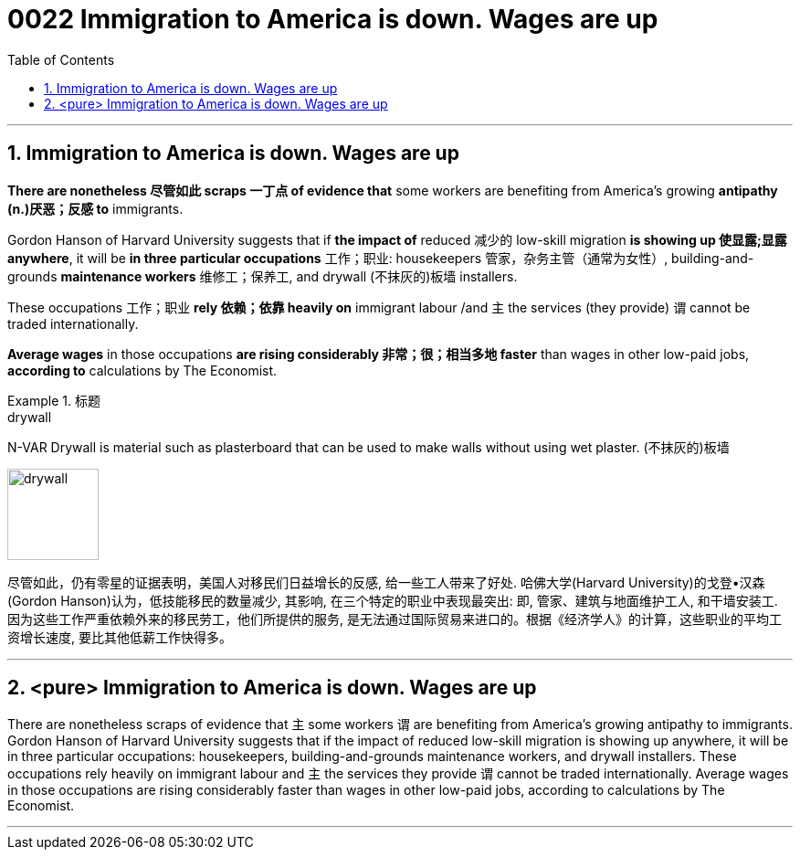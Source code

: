 
= 0022 Immigration to America is down. Wages are up
:toc: left
:toclevels: 3
:sectnums:

'''

== Immigration to America is down. Wages are up


*There are nonetheless 尽管如此 scraps 一丁点 of evidence that* some workers are benefiting from America’s growing *antipathy (n.)厌恶；反感 to* immigrants.

Gordon Hanson of Harvard University suggests that if *the impact of* reduced 减少的 low-skill migration *is showing up 使显露;显露 anywhere*, it will be *in three particular occupations* 工作；职业: housekeepers 管家，杂务主管（通常为女性）, building-and-grounds *maintenance workers* 维修工；保养工, and drywall (不抹灰的)板墙 installers.

These occupations 工作；职业 *rely 依赖；依靠 heavily on* immigrant labour /and 主 the services (they provide) 谓 cannot be traded internationally.

*Average wages* in those occupations *are rising considerably  非常；很；相当多地 faster* than wages in other low-paid jobs, *according to* calculations by The Economist.

.标题
====
.drywall
N-VAR Drywall is material such as plasterboard that can be used to make walls without using wet plaster. (不抹灰的)板墙

image:img/drywall.jpg[,100px]


尽管如此，仍有零星的证据表明，美国人对移民们日益增长的反感, 给一些工人带来了好处. 哈佛大学(Harvard University)的戈登•汉森(Gordon Hanson)认为，低技能移民的数量减少, 其影响, 在三个特定的职业中表现最突出: 即, 管家、建筑与地面维护工人, 和干墙安装工. 因为这些工作严重依赖外来的移民劳工，他们所提供的服务, 是无法通过国际贸易来进口的。根据《经济学人》的计算，这些职业的平均工资增长速度, 要比其他低薪工作快得多。
====


'''

== <pure> Immigration to America is down. Wages are up

There are nonetheless scraps of evidence that 主 some workers 谓 are benefiting from America’s growing antipathy to immigrants. Gordon Hanson of Harvard University suggests that if the impact of reduced low-skill migration is showing up anywhere, it will be in three particular occupations: housekeepers, building-and-grounds maintenance workers, and drywall installers. These occupations rely heavily on immigrant labour and 主 the services they provide 谓 cannot be traded internationally. Average wages in those occupations are rising considerably faster than wages in other low-paid jobs, according to calculations by The Economist.




'''

